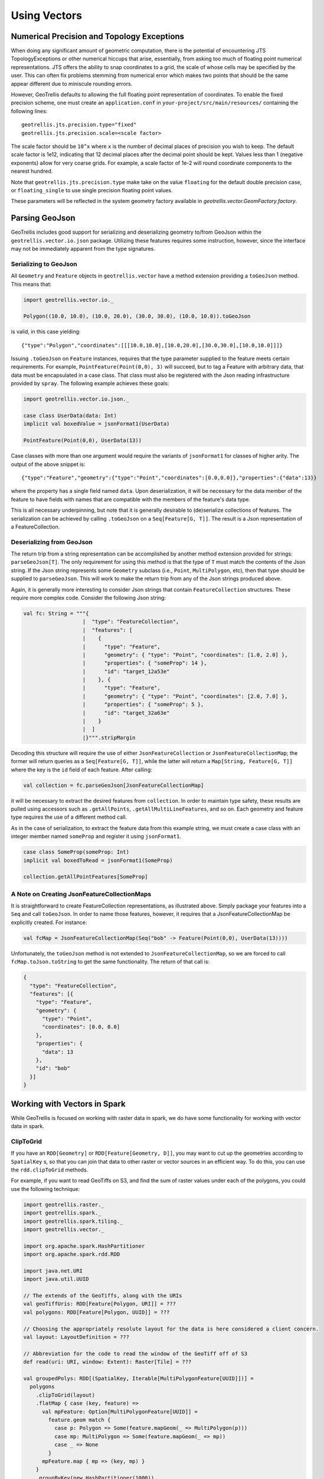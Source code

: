 Using Vectors
*************

Numerical Precision and Topology Exceptions
===========================================

When doing any significant amount of geometric computation, there is the
potential of encountering JTS TopologyExceptions or other numerical hiccups
that arise, essentially, from asking too much of floating point numerical
representations.  JTS offers the ability to snap coordinates to a grid, the
scale of whose cells may be specified by the user.  This can often fix
problems stemming from numerical error which makes two points that should be
the same appear different due to miniscule rounding errors.

However, GeoTrellis defaults to allowing the full floating point
representation of coordinates.  To enable the fixed precision scheme, one must
create an ``application.conf`` in ``your-project/src/main/resources/``
containing the following lines:

::

   geotrellis.jts.precision.type="fixed"
   geotrellis.jts.precision.scale=<scale factor>

The scale factor should be ``10^x`` where ``x`` is the number of decimal
places of precision you wish to keep.  The default scale factor is 1e12,
indicating that 12 decimal places after the decimal point should be kept.
Values less than 1 (negative exponents) allow for very coarse grids.  For
example, a scale factor of 1e-2 will round coordinate components to the
nearest hundred.

Note that ``geotrellis.jts.precision.type`` make take on the value
``floating`` for the default double precision case, or ``floating_single`` to
use single precision floating point values.

These parameters will be reflected in the system geometry factory available in
`geotrellis.vector.GeomFactory.factory`.

Parsing GeoJson
===============

GeoTrellis includes good support for serializing and deserializing
geometry to/from GeoJson within the ``geotrellis.vector.io.json``
package. Utilizing these features requires some instruction, however,
since the interface may not be immediately apparent from the type
signatures.

Serializing to GeoJson
----------------------

All ``Geometry`` and ``Feature`` objects in ``geotrellis.vector`` have a
method extension providing a ``toGeoJson`` method. This means that:

.. code-block:: scala

    import geotrellis.vector.io._

    Polygon((10.0, 10.0), (10.0, 20.0), (30.0, 30.0), (10.0, 10.0)).toGeoJson

is valid, in this case yielding:

::

    {"type":"Polygon","coordinates":[[[10.0,10.0],[10.0,20.0],[30.0,30.0],[10.0,10.0]]]}

Issuing ``.toGeoJson`` on ``Feature`` instances, requires that the type
parameter supplied to the feature meets certain requirements. For
example, ``PointFeature(Point(0,0), 3)`` will succeed, but to tag a
Feature with arbitrary data, that data must be encapsulated in a case
class. That class must also be registered with the Json reading
infrastructure provided by ``spray``. The following example achieves
these goals:

.. code-block:: scala

    import geotrellis.vector.io.json._

    case class UserData(data: Int)
    implicit val boxedValue = jsonFormat1(UserData)

    PointFeature(Point(0,0), UserData(13))

Case classes with more than one argument would require the variants of
``jsonFormat1`` for classes of higher arity. The output of the above
snippet is:

::

    {"type":"Feature","geometry":{"type":"Point","coordinates":[0.0,0.0]},"properties":{"data":13}}

where the property has a single field named ``data``. Upon
deserialization, it will be necessary for the data member of the feature
to have fields with names that are compatible with the members of the
feature's data type.

This is all necessary underpinning, but note that it is generally
desirable to (de)serialize collections of features. The serialization
can be achieved by calling ``.toGeoJson`` on a ``Seq[Feature[G, T]]``.
The result is a Json representation of a FeatureCollection.

Deserializing from GeoJson
--------------------------

The return trip from a string representation can be accomplished by
another method extension provided for strings: ``parseGeoJson[T]``. The
only requirement for using this method is that the type of ``T`` must
match the contents of the Json string. If the Json string represents
some ``Geometry`` subclass (i.e., ``Point``, ``MultiPolygon``, etc),
then that type should be supplied to ``parseGeoJson``. This will work to
make the return trip from any of the Json strings produced above.

Again, it is generally more interesting to consider Json strings that
contain ``FeatureCollection`` structures. These require more complex
code. Consider the following Json string:

.. code-block:: scala

    val fc: String = """{
                       |  "type": "FeatureCollection",
                       |  "features": [
                       |    {
                       |      "type": "Feature",
                       |      "geometry": { "type": "Point", "coordinates": [1.0, 2.0] },
                       |      "properties": { "someProp": 14 },
                       |      "id": "target_12a53e"
                       |    }, {
                       |      "type": "Feature",
                       |      "geometry": { "type": "Point", "coordinates": [2.0, 7.0] },
                       |      "properties": { "someProp": 5 },
                       |      "id": "target_32a63e"
                       |    }
                       |  ]
                       |}""".stripMargin

Decoding this structure will require the use of either
``JsonFeatureCollection`` or ``JsonFeatureCollectionMap``; the former
will return queries as a ``Seq[Feature[G, T]]``, while the latter will
return a ``Map[String, Feature[G, T]]`` where the key is the ``id``
field of each feature. After calling:

.. code-block:: scala

    val collection = fc.parseGeoJson[JsonFeatureCollectionMap]

it will be necessary to extract the desired features from
``collection``. In order to maintain type safety, these results are
pulled using accessors such as ``.getAllPoints``,
``.getAllMultiLineFeatures``, and so on. Each geometry and feature type
requires the use of a different method call.

As in the case of serialization, to extract the feature data from this
example string, we must create a case class with an integer member named
``someProp`` and register it using ``jsonFormat1``.

.. code-block:: scala

    case class SomeProp(someProp: Int)
    implicit val boxedToRead = jsonFormat1(SomeProp)

    collection.getAllPointFeatures[SomeProp]

A Note on Creating JsonFeatureCollectionMaps
--------------------------------------------

It is straightforward to create FeatureCollection representations, as
illustrated above. Simply package your features into a ``Seq`` and call
``toGeoJson``. In order to name those features, however, it requires
that a JsonFeatureCollectionMap be explicitly created. For instance:

.. code-block:: scala

    val fcMap = JsonFeatureCollectionMap(Seq("bob" -> Feature(Point(0,0), UserData(13))))

Unfortunately, the ``toGeoJson`` method is not extended to
``JsonFeatureCollectionMap``, so we are forced to call
``fcMap.toJson.toString`` to get the same functionality. The return of
that call is:

.. code-block:: json

    {
      "type": "FeatureCollection",
      "features": [{
        "type": "Feature",
        "geometry": {
          "type": "Point",
          "coordinates": [0.0, 0.0]
        },
        "properties": {
          "data": 13
        },
        "id": "bob"
      }]
    }

Working with Vectors in Spark
=============================

While GeoTrellis is focused on working with raster data in spark,
we do have some functionality for working with vector data in spark.

ClipToGrid
----------

If you have an ``RDD[Geometry]`` or ``RDD[Feature[Geometry, D]]``, you may want to
cut up the geometries according to ``SpatialKey`` s, so that you can join
that data to other raster or vector sources in an efficient way. To do this,
you can use the ``rdd.clipToGrid`` methods.

For example, if you want to read GeoTiffs on S3, and find the sum
of raster values under each of the polygons, you could use the following technique:

.. code-block:: scala

    import geotrellis.raster._
    import geotrellis.spark._
    import geotrellis.spark.tiling._
    import geotrellis.vector._

    import org.apache.spark.HashPartitioner
    import org.apache.spark.rdd.RDD

    import java.net.URI
    import java.util.UUID

    // The extends of the GeoTiffs, along with the URIs
    val geoTiffUris: RDD[Feature[Polygon, URI]] = ???
    val polygons: RDD[Feature[Polygon, UUID]] = ???

    // Choosing the appropriately resolute layout for the data is here considered a client concern.
    val layout: LayoutDefinition = ???

    // Abbreviation for the code to read the window of the GeoTiff off of S3
    def read(uri: URI, window: Extent): Raster[Tile] = ???

    val groupedPolys: RDD[(SpatialKey, Iterable[MultiPolygonFeature[UUID]])] =
      polygons
        .clipToGrid(layout)
        .flatMap { case (key, feature) =>
          val mpFeature: Option[MultiPolygonFeature[UUID]] =
            feature.geom match {
              case p: Polygon => Some(feature.mapGeom(_ => MultiPolygon(p)))
              case mp: MultiPolygon => Some(feature.mapGeom(_ => mp))
              case _ => None
            }
          mpFeature.map { mp => (key, mp) }
        }
        .groupByKey(new HashPartitioner(1000))

    val rastersToKeys: RDD[(SpatialKey, URI)] =
      geoTiffUris
        .clipToGrid(layout)
        .flatMap { case (key, feature) =>
          // Filter out any non-polygonal intersections.
          // Also, we will do the window read from the SpatialKey extent, so throw out polygon.
          feature.geom match {
            case p: Polygon => Some((key, feature.data))
            case mp: MultiPolygon => Some((key, feature.data))
            case _ => None
          }
        }

    val joined: RDD[(SpatialKey, (Iterable[MultiPolygonFeature[UUID]], URI))] =
      groupedPolys
        .join(rastersToKeys)

    val totals: Map[UUID, Long] =
      joined
        .flatMap { case (key, (features, uri)) =>
          val raster = read(uri, layout.mapTransform.keyToExtent(key))

          features.map { case Feature(mp, uuid) =>
            (uuid, raster.tile.polygonalSum(raster.extent, mp).toLong)
          }
        }
        .reduceByKey(_ + _)
        .collect
        .toMap



`Kriging Interpolation <https://en.wikipedia.org/wiki/Kriging>`__
=================================================================

.. figure:: ../img/Example_krig.png
   :alt: Kriging

Semivariograms
--------------

This method of interpolation is based on constructing Semivariograms.
For grasping the structure of spatial dependencies of the known
data-points, semivariograms are constructed.

First, the sample data-points' spatial structure to be captured is
converted to an empirical semivariogram, which is then fit to
explicit/theoretical semivariogram models.

Two types of Semivariograms are developed :

-  Linear Semivariogram
-  Non-Linear Semivariograms

Empirical Semivariogram
^^^^^^^^^^^^^^^^^^^^^^^

.. code-block:: scala

    //(The array of sample points)
    val points: Array[PointFeature[Double]] = ???

    /** The empirical semivariogram generation
      * "maxDistanceBandwidth" denotes the maximum inter-point distance relationship
      * that one wants to capture in the empirical semivariogram.
      */
    val es: EmpiricalVariogram = EmpiricalVariogram.nonlinear(points, maxDistanceBandwidth, binMaxCount)

The sample-data point used for training the Kriging Models are clustered
into groups(aka bins) and the data-values associated with each of the
data-points are aggregated into the bin's value. There are various ways
of constructing the bins, i.e. equal bin-size(same number of points in
each of the bins); or equal lag-size(the bins are separated from each
other by a certain fixed separation, and the samples with the
inter-points separation fall into the corresponding bins).

In case, there are outlier points in the sample data, the equal bin-size
approach assures that the points' influence is tamed down; however in
the second approach, the outliers would have to be associated with
weights (which is computationally more intensive).

The final structure of the empirical variogram has an array of tuples :

::

    (h, k)
    where h => Inter-point distance separation
          k => The variogram's data-value (used for covariogram construction)

Once the empirical semivariograms have been evaluated, these are fitted
into the theoretical semivariogram models (the fitting is carried out
into those models which best resemble the empirical semivariogram's
curve generate).

Linear Semivariogram
^^^^^^^^^^^^^^^^^^^^

::

    /** "radius" denotes the maximum inter-point distance to be
      * captured into the semivariogram
      * "lag" denotes the inter-bin distance
      */
    val points: Array[PointFeature[Double]] = ...
    val linearSV = LinearSemivariogram(points, radius, lag)

This is the simplest of all types of explicit semivariogram models and
does not very accurately capture the spatial structure, since the data
is rarely linearly changing. This consists of the points' being modelled
using simple regression into a straight line. The linear semivariogram
has linear dependency on the free variable (inter-point distance) and is
represented by:

``f(x) = slope * x + intercept``

Non-Linear Semivariogram
^^^^^^^^^^^^^^^^^^^^^^^^

.. code-block:: scala

    /**
      * ModelType can be any of the models from
      * "Gaussian", "Circular", "Spherical", "Exponential" and "Wave"
      */
    val points: Array[PointFeature[Double]] = ...
    val nonLinearSV: Semivariogram =
        NonLinearSemivariogram(points, 30000, 0, [[ModelType]])

Most often the empirical variograms can not be adequately represented by
the use of linear variograms. The non-linear variograms are then used to
model the empirical semivariograms for use in Kriging intepolations.
These have non-linear dependencies on the free variable (inter-point
distance).

In case the empirical semivariogram has been previously constructed, it
can be fitted into the semivariogram models by :

.. code-block:: scala

    val svSpherical: Semivariogram =
        Semivariogram.fit(empiricalSemivariogram, Spherical)

The popular types of Non-Linear Semivariograms are :

``(h in each of the function definition denotes the inter-point distances)``

Gaussian Semivariogram
^^^^^^^^^^^^^^^^^^^^^^

.. code-block:: scala

    // For explicit/theoretical Gaussian Semivariogram
    val gaussianSV: Semivariogram =
        NonLinearSemivariogram(range, sill, nugget, Gaussian)

The formulation of the Gaussian model is :

::

                        | 0                                 , h = 0
    gamma(h; r, s, a) = |
                        | a + (s - a) {1 - e^(-h^2 / r^2)}  , h > 0

Circular Semivariogram
^^^^^^^^^^^^^^^^^^^^^^

.. code-block:: scala

    //For explicit/theoretical Circular Semivariogram
    val circularSV: Semivariogram =
        NonLinearSemivariogram(range, sill, nugget, Circular)

::

                          | 0                                                                        , h = 0
                          |
                          |               |                                              _________ |
                          |               |      2                | h |      2h         /    h^2   |
      gamme(h; r, s, a) = | a + (s - a) * |1 - ----- * cos_inverse|---| + -------- *   /1 - -----  | , 0 < h <= r
                          |               |      pi               | r |    pi * r    \/      r^2   |
                          |               |                                                        |
                          |
                          | s                                                                        , h > r

Spherical Semivariogram
^^^^^^^^^^^^^^^^^^^^^^^

.. code-block:: scala

    // For explicit/theoretical Spherical Semivariogram
    val sphericalSV: Semivariogram = NonLinearSemivariogram(range, sill, nugget, Spherical)

::

                        | 0                             , h = 0
                        |             | 3h      h^3   |
    gamma(h; r, s, a) = | a + (s - a) |---- - ------- | , 0 < h <= r
                        |             | 2r     2r^3   |
                        | s                             , h > r

Exponential Semivariogram
^^^^^^^^^^^^^^^^^^^^^^^^^

.. code-block:: scala

    // For explicit/theoretical Exponential Semivariogram
    val exponentialSV: Semivariogram = NonLinearSemivariogram(range, sill, nugget, Exponential)

::

                        | 0                                  , h = 0
    gamma(h; r, s, a) = |
                        | a + (s - a) {1 - e^(-3 * h / r)}   , h > 0

Wave Semivariogram
^^^^^^^^^^^^^^^^^^

.. code-block:: scala

    //For explicit/theoretical Exponential Semivariogram
    //For wave, range (viz. r) = wave (viz. w)
    val waveSV: Semivariogram =
        NonLinearSemivariogram(range, sill, nugget, Wave)

::

                         | 0                                 , h = 0
                         |
     gamma(h; w, s, a) = |             |       sin(h / w)  |
                         | a + (s - a) |1 - w ------------ | , h > 0
                         |             |           h       |

Notes on Semivariogram fitting
^^^^^^^^^^^^^^^^^^^^^^^^^^^^^^

The empirical semivariogram tuples generated are fitted into the
semivariogram models using `Levenberg Marquardt
Optimization <https://en.wikipedia.org/wiki/Levenberg%E2%80%93Marquardt_algorithm>`__.
This internally uses jacobian (differential) functions corresponding to
each of the individual models for finding the optimum range, sill and
nugget values of the fitted semivariogram.

.. code-block:: scala

    // For the Spherical model
    val model: ModelType = Spherical
    valueFunc(r: Double, s: Double, a: Double): (Double) => Double =
        NonLinearSemivariogram.explicitModel(r, s, a, model)

The Levenberg Optimizer uses this to reach to the global minima much
faster as compared to unguided optimization.

In case, the initial fitting of the empirical semivariogram generates a
negative nugget value, then the process is re-run after forcing the
nugget value to go to zero (since mathematically, a negative nugget
value is absurd).

Kriging Methods
---------------

Once the semivariograms have been constructed using the known point's
values, the kriging methods can be invoked.

The methods are largely classified into different types in the way the
mean(mu) and the covariance values of the object are dealt with.

::

    //Array of sample points with given data
    val points: Array[PointFeature[Double]] = ...

    //Array of points to be kriged
    val location: Array[Point] = ...

There exist four major kinds of Kriging interpolation techniques, namely
:

Simple Kriging
^^^^^^^^^^^^^^

.. code-block:: scala

    //Simple kriging, tuples of (prediction, variance) per prediction point
    val sv: Semivariogram = NonLinearSemivariogram(points, 30000, 0, Spherical)

    val krigingVal: Array[(Double, Double)] =
        new SimpleKriging(points, 5000, sv)
          .predict(location)
    /**
      * The user can also do Simple Kriging using :
      * new SimpleKriging(points).predict(location)
      * new SimpleKriging(points, bandwidth).predict(location)
      * new SimpleKriging(points, sv).predict(location)
      * new SimpleKriging(points, bandwidth, sv).predict(location)
      */

It belongs to the class of Simple Spatial Prediction Models.

The simple kriging is based on the assumption that the underlying
stochastic process is entirely *known* and the spatial trend is
constant, viz. the mean and covariance values of the entire
interpolation set is constant (using solely the sample points)

::

    mu(s) = mu              known; s belongs to R
    cov[eps(s), eps(s')]    known; s, s' belongs to R

Ordinary Kriging
^^^^^^^^^^^^^^^^

.. code-block:: scala

    //Ordinary kriging, tuples of (prediction, variance) per prediction point
    val sv: Semivariogram = NonLinearSemivariogram(points, 30000, 0, Spherical)

    val krigingVal: Array[(Double, Double)] =
        new OrdinaryKriging(points, 5000, sv)
          .predict(location)
    /**
      * The user can also do Ordinary Kriging using :
      * new OrdinaryKriging(points).predict(location)
      * new OrdinaryKriging(points, bandwidth).predict(location)
      * new OrdinaryKriging(points, sv).predict(location)
      * new OrdinaryKriging(points, bandwidth, sv).predict(location)
      */

It belongs to the class of Simple Spatial Prediction Models.

This method differs from the Simple Kriging appraoch in that, the
constant mean is assumed to be unknown and is estimated within the
model.

::

    mu(s) = mu              unknown; s belongs to R
    cov[eps(s), eps(s')]    known; s, s' belongs to R

Universal Kriging
^^^^^^^^^^^^^^^^^

.. code-block:: scala

    //Universal kriging, tuples of (prediction, variance) per prediction point

    val attrFunc: (Double, Double) => Array[Double] = {
      (x, y) => Array(x, y, x * x, x * y, y * y)
    }

    val krigingVal: Array[(Double, Double)] =
        new UniversalKriging(points, attrFunc, 50, Spherical)
          .predict(location)
    /**
      * The user can also do Universal Kriging using :
      * new UniversalKriging(points).predict(location)
      * new UniversalKriging(points, bandwidth).predict(location)
      * new UniversalKriging(points, model).predict(location)
      * new UniversalKriging(points, bandwidth, model).predict(location)
      * new UniversalKriging(points, attrFunc).predict(location)
      * new UniversalKriging(points, attrFunc, bandwidth).predict(location)
      * new UniversalKriging(points, attrFunc, model).predict(location)
      * new UniversalKriging(points, attrFunc, bandwidth, model).predict(location)
      */

It belongs to the class of General Spatial Prediction Models.

This model allows for explicit variation in the trend function (mean
function) constructed as a linear function of spatial attributes; with
the covariance values assumed to be known.

For example if :

::

    x(s) = [1, s1, s2, s1 * s1, s2 * s2, s1 * s2]'
    mu(s) = beta0 + beta1*s1 + beta2*s2 + beta3*s1*s1 + beta4*s2*s2 + beta5*s1*s2

Here, the "linear" refers to the linearity in parameters (beta).

::

    mu(s) = x(s)' * beta,   beta unknown; s belongs to R
    cov[eps(s), eps(s')]    known; s, s' belongs to R

The ``attrFunc`` function is the attribute function, which is used for
evaluating non-constant spatial trend structures. Unlike the Simple and
Ordinary Kriging models which rely only on the residual values for
evaluating the spatial structures, the General Spatial Models may be
modelled by the user based on the data (viz. evaluating the beta
variable to be used for interpolation).

In case the user does not specify an attribute function, by default the
function used is a quadratic trend function for Point(s1, s2) :

``mu(s) = beta0 + beta1*s1 + beta2*s2 + beta3*s1*s1 + beta4*s2*s2 + beta5*s1*s2``

General example of a trend function is :

``mu(s) = beta0 + Sigma[ beta_j * (s1^n_j) * (s2^m_j) ]``

An elaborate example for understanding the ``attrFunc`` is mentioned in
the readme file in ``geotrellis.raster.interpolation`` along with
detailed illustrations.

Geostatistical Kriging
^^^^^^^^^^^^^^^^^^^^^^

.. code-block:: scala

    //Geostatistical kriging, tuples of (prediction, variance) per prediction point
    val attrFunc: (Double, Double) => Array[Double] = {
      (x, y) => Array(x, y, x * x, x * y, y * y)
    }

    val krigingVal: Array[(Double, Double)] =
        new GeoKriging(points, attrFunc, 50, Spherical)
          .predict(location)
    /**
      * Geostatistical Kriging can also be done using:
      * new GeoKriging(points).predict(location)
      * new GeoKriging(points, bandwidth).predict(location)
      * new GeoKriging(points, model).predict(location)
      * new GeoKriging(points, bandwidth, model).predict(location)
      * new GeoKriging(points, attrFunc).predict(location)
      * new GeoKriging(points, attrFunc, bandwidth).predict(location)
      * new GeoKriging(points, attrFunc, model).predict(location)
      * new GeoKriging(points, attrFunc, bandwidth, model).predict(location)
      */

It belongs to the class of General Spatial Prediction Models.

This model relaxes the assumption that the covariance is known. Thus,
the beta values and covariances are simultaneously evaluated and is
computationally more intensive.

::

    mu(s) = x(s)' * beta,   beta unknown; s belongs to R
    cov[eps(s), eps(s')]    unknown; s, s' belongs to R

Delaunay Triangulations, Voronoi Diagrams, and Euclidean Distance
=================================================================

When working with vector data, it is often necessary to establish sensible
interconnections among a collection of discrete points in ℝ² (the Euclidean
plane).  This operation supports nearest neighbor operations, linear
interpolation among irregularly sampled data, and Euclidean distance, to name
only a few applications.

For this reason, GeoTrellis provides a means to compute the Delaunay
triangulation of a set of points.  Letting 𝒫 be the input set of points, the
Delaunay triangulation is a partitioning of the convex hull of 𝒫 into
triangular regions (a partition that completely covers the convex hull with no
overlaps).  Each triangle, ``T``, has a unique circle passing through all of
its vertices that we call the *circumscribing circle* of ``T``.  The defining
property of a Delaunay triangulation is that each ``T`` has a circumscribing
circle that contains no points of 𝒫 in their interiors (note that the vertices
of ``T`` are on the boundary of the circumscribing circle, not in the
interior).

.. image:: https://upload.wikimedia.org/wikipedia/commons/d/db/Delaunay_circumcircles_vectorial.svg
   :alt: A Delaunay triangulation in the plane with circumcircles shown
   :target: https://en.wikipedia.org/wiki/Delaunay_triangulation#/media/File:Delaunay_circumcircles_vectorial.svg
   :align: center

Among the most important properties of a Delaunay triangulation is its
relationship to the Voronoi diagram.  The Voronoi diagram is another
partitioning of ℝ² based on the points in 𝒫.  This time, the partitioning is
composed of convex polygonal regions—one for each point in 𝒫—that completely
cover the plane (some of the convex regions are half open, which is to say
that they may extend to infinity in certain directions).  The Delaunay
triangulation of 𝒫 is the *dual* to the Voronoi diagram of 𝒫.  This means that
elements of the Delaunay triangulation have a one-to-one correspondence with
the elements of the Voronoi diagram.  Letting ``DT(𝒫)`` be the Delaunay
triangulation of 𝒫 and ``V(𝒫)`` be the Voronoi diagram of 𝒫, we have that each
vertex 𝓅 of ``DT(𝒫)`` corresponds to a polygonal region of ``V(𝒫)`` (called
the *Voronoi cell* of 𝓅), each edge to an edge, and each triangle to a vertex.
The number of edges emanating from a vertex in ``DT(𝒫)`` gives the number of
sides of the corresponding polygonal region in ``V(𝒫)``.  The corresponding
edges of each structure are perpendicular. The Voronoi vertex corresponding to
a triangle of ``DT(𝒫)`` is the center of that triangle's circumscribing
circle.  And if there are no more than 3 points of 𝒫 lying on any circle in
the plane (a condition called *general position*), then there are no more than
3 edges emanating from any vertex of ``V(𝒫)``, which matches the number of
sides in each planar region of ``DT(𝒫)``.  (If we are not in general
position, not all vertices of ``V(𝒫)`` will be distinct and some Voronoi edges
may have zero length.)

.. image:: http://www.ae.metu.edu.tr/tuncer/ae546/prj/delaunay/dt.gif
   :alt: Voronoi cells are drawn with dashed edges, the Delaunay triangulation
         with solid edges
   :target: http://www.ae.metu.edu.tr/tuncer/ae546/prj/delaunay/
   :align: center

The dual relationship between ``DT(𝒫)`` and ``V(𝒫)`` is important because it
means that we may compute whichever structure that is easiest and simply
derive the other in a straightforward manner.  As it happens, it is generally
easier to compute Delaunay triangulations, and we have implemented a very fast
method for doing just that.  Specifically, we employ the divide-and-conquer
approach to computing the Delaunay triangulation based on Guibas and Stolfi's
1985 ACM Transactions on Graphics paper.

Mesh Representation
-------------------

Delaunay triangulations are represented using half edges, a common data
structure for encoding polygonal meshes.  Half edges are so called because,
when attempting to represent an edge from vertex ``A`` to vertex ``B``, we
require two complementary half edges: one pointing to ``A`` and one pointing
to ``B``.  Half edges are connected into *loops*, one for each face in the
mesh; so given a half edge, the loop may be iterated over.  Surprisingly,
these three pieces of information are enough to create a mesh that can be
easily navigated, though the class of meshes that may be represented are
limited to orientable (having an inside and an outside—i.e., no Möbius
strips), manifold surfaces (for any point on the surface, the intersection of
a small 3-d ball around the point and the surface is a disc—i.e., no more than
two faces share an edge, faces sharing a vertex must be contiguous).  We also
take on the convention that when viewed from the "outside" of the surface, the
edges of a loop traverse the facet vertices in counterclockwise order.  But
note that if a mesh has a boundary, as is the case with Delaunay
triangulations, there is a boundary loop that navigates the vertices of the
boundary in clockwise order.

.. figure:: images/halfedge.png
   :align: center

There are two means to represent a half edge mesh in GeoTrellis: the
object-based HalfEdge structure, and the faster, more space efficient, but
less generic HalfEdgeTable structure.  The latter constitutes the core of our
mesh structures, but the former has some uses for small-scale applications for
intrepid users.

Delaunay Triangulations
-----------------------

The intent for our DelaunayTriangulation implementation is that we be able to
easily handle triangulations over 10s or 100s of millions of points (though
the latter scale especially may require distribution via Spark to do so in a
reasonable time/memory envelope).  Smaller scale applications can easily
compute Delaunay triangulations of arrays of JTS Coordinates using our method
extensions (``Points`` are too heavyweight for applications of tens of
millions of points or more, though they may be converted to Coordinates via
the ``getCoordinate`` method):

.. code-block:: scala

   val coordinates: Array[Coordinate] = ???
   val triangulation = coordinates.delaunayTriangulation

``DelaunayTriangulation`` objects contain a field ``halfEdgeTable`` of type
``HalfEdgeTable`` which can be used to interrogate the mesh structure.  It is,
however, necessary to have an entry point into this structure.  Typically, we
either use the ``boundary`` field of the triangulation object, or we call
``triangulation.halfEdgeTable.edgeIncidentTo(v)``, where ``v`` is the index of
a vertex (``triangulation.liveVertices`` gives a ``Set[Int]`` listing the
indices of vertices present in the triangulation).  From there, the standard
half edge navigation operations are available:

.. code-block:: scala

   import triangulation.halfEdgeTable._

   e = edgeIncidentTo(???)

   getFlip(e)                                 // Returns the complementary half edge of e
   assert(e == getFlip(getFlip(e)))           // Identity regarding complementary edges
   assert(getSrc(e) == getDest(getFlip(e)))   // Vertices of half edges are sane

   getNext(e)                                 // Returns the next half edge in the triangle
   assert(e == getNext(getNext(getNext(e))))  // True if e is an edge of a triangle
   assert(getPrev(e) == getNext(getNext(e))   // True if e is an edge of a triangle

   assert(rotCWSrc(e) == getNext(getFlip(e))  // Find the edge next in clockwise order
                                              // around the source vertex of e
                                              // sharing the same destination vertex

See the HalfEdgeTable documentation for more details.

Finally, triangulations obviously contain triangles.  For ease of use,
triangulation objects have a ``triangles`` field (or method) which return a
``Seq[(Int, Int, Int)]`` containing triples of vertex indices that are the
vertices of all the triangles in the triangulation (the indices are listed in
counterclockwise order).

Simplification
^^^^^^^^^^^^^^

When the Coordinates composing a triangulation have a meaningful z-coordinate,
it may be of interest to reduce the number of points in the mesh
representation while inflicting the smallest amount of change to the surface.
We accomplish this by sorting vertices according to their error, which is
derived from a quadric error metric (see Garland, Michael, and
Paul S. Heckbert. "Surface simplification using quadric error metrics."
Proceedings of the 24th annual conference on Computer graphics and interactive
techniques. ACM Press/Addison-Wesley Publishing Co., 1997).  We remove the
vertices with the smallest error using a Delaunay-preserving vertex removal,
and iteratively apply this process until a desired number of vertices are
removed.

Voronoi Diagrams
----------------

As mentioned, a Voronoi diagram is directly derived from a
DelaunayTriangulation object.  The VoronoiDiagram class is a thin veneer that
exists only to extract the polygonal Voronoi cells corresponding to each
vertex.  Because of the possibility of unbounded Voronoi cells around the
boundaries of the Delaunay triangulation, we have opted to specify an extent
at the time of construction of the VoronoiDiagram to which all the Voronoi
cells will be clipped.  Voronoi cells may be gathered individually, or all at
once.  These cells may also be collected with or without their corresponding
point from the initial point set.

Euclidean Distance and Interpolation
------------------------------------

A strong motivation for implementing Delaunay triangulations is to be able to
furnish certain vector-to-raster operations.

EuclideanDistance allows us to build a raster where each tile cell contains
the distance from that cell to the closest point in a point set.  This is
accomplished by rasterizing Voronoi cells using a distance function.
Euclidean distance tiles may be computed using either the
``coordinates.euclideanDistance(re: RasterExtent)`` method extension or the
``EuclideanDistanceTile(re: RasterExtent)`` apply method.

.. image:: images/euclidean-distance.png
   :align: center

The other main class of vector-to-raster functions enabled by Delaunay
triangulations is linear interpolation of unstructured samples from some
function.  We use the z-coordinate of our input points to store a Double
attribute for each point, and we rasterize the Delaunay triangles to produce
the final interpolation.  The most obvious candidate is to use the
z-coordinates to indicate the elevation of points on the globe; the
rasterization of these values is a digital elevation map.  This is the TIN
algorithm for DEM generation.  Using this method, we would apply one of the
methods in ``geotrellis.raster.triangulation.DelaunayRasterizer``.

.. image:: images/tin-to-dem.png
   :align: center

(The above image has been hillshaded to better show the detail in the
elevation raster.)

The major advantage of using triangulations to interpolate is that it more
gracefully handles areas with few or no samples, in contrast to a method such
as inverse distance weighted interpolation, a raster-based technique.  This is
common when dealing with LiDAR samples that include water, which has spotty
coverage due to the reflectance of water.

Distributed Computation
-----------------------

Among the design goals for this package was the need to handle extremely large
point sets—on the order of 100s of millions of points.  To accomplish this
end, we opted for a distributed solution using Spark.  Generally speaking,
this interface will require the user to cut the incoming point set according
to some LayoutDefinition into an ``RDD[(SpatialKey, Array[Coordinate])]``.
After triangulating each grid cell individually, facilities are provided to
join the results—though in certain cases, the results will not be as expected
(see Known Limitations below).

Given an ``RDD[(SpatialKey, DelaunayTriangulation)]``, one is meant to apply
the ``collectNeighbors()`` method to generate a map of nearby grid cells,
keyed by ``geotrellis.util.Direction``.  These maps are then taken as input to
StitchedDelaunay's apply method.  This will join a 3x3 neighborhood of
triangulations into a single triangulation by creating new triangles that fill
in the gaps between the component triangulations.  For instance, if we begin
with the following collection of triangulations

.. image:: images/noStitch-cropped.png
   :align: center

The stitch operation creates the stitch triangles shown in red below:

.. image:: images/withStitch-cropped.png
   :align: center

Notice that the stitch triangles overlap the base triangulations.  This is
expected since not all the base triangles are Delaunay with respect to the
merged triangulation.  Also keep in mind that in its current incarnation,
StitchedDelaunay instances' ``triangles`` element contains only these fill
triangles, not the triangles of the base triangulations.

Because the interior of these base triangulations is often not needed, and
they can be very large structures, to reduce shuffle volume during the
distributed operation, we introduced the BoundaryDelaunay structure.  These
are derived from DelaunayTriangulations and an extent that entirely contains
the triangulation, and inside which no points will be added in a subsequent
stitch operation.  The BoundaryDelaunay object will be a reduced mesh where
the interior is empty.  This is for context, as it is not recommended to
interact with BoundaryDelaunay objects directly; that way madness lies.
Nonetheless, it is an important operation to include due to the massive memory
savings and reduced network traffic.

The immediate application of StitchedDelaunay is the ability to perform both
EuclideanDistance and interpolation tasks in a distributed context.  We
provide the ``euclideanDistance(ld: LayoutDefinition)`` method extension
taking an ``RDD[(SpatialKey, Array[Coordinate])]`` to an ``RDD[(SpatialKey,
Tile)]`` (also available as the apply method on the ``EuclideanDistance``
object in the ``geotrellis.spark.distance`` package).  The following image is
one tile from such a Euclidean distance RDD.  Notice that around the tile
boundary, we are seeing the influence of points from outside the tile's
extent.

.. image:: images/ed-excerpt.png
   :align: center

Keep in mind that one can rasterize non-point geometries as the basis for
generic Euclidean distance computations, though this might start to be cost
prohibitive if there are many polygonal areas in the input set.

Known Limitations
^^^^^^^^^^^^^^^^^

When designing this component, our aim was to handle the triangulation of
dense, very large clouds of points with only small regions (relative to the
layout definition) without any samples.  That is to say, if there are
occasional, isolated SpatialKeys that have no points, there is unlikely to be
a problem.  Multiple contiguous SpatialKeys with no points may cause
problems.  Specifically, in the case of Euclidean distance, if a tile has
influence from outside the 3x3 area, there is likely to be errors.  In the
best case, there will be missing tiles, in the worst case, the Euclidean
distance will simply be incorrect in certain areas.

.. image:: images/bad-ed.png
   :align: center

In this example, one can see that there are clear discontinuities in the
values along some tile boundaries.  The upshot is that these erroneous tiles
are generated when ``(SpatialKey(c, r), Array.empty[Coordinate])`` is included
in the source RDD.  If the spatial key is simply not present, no tile will be
generated at that location, and the incidence of erroneous tiles will be
reduced, though not necessarily eliminated.

In cases where the point sample is small enough to be triangulated efficiently
on a single node, we recommend using
``geotrellis.spark.distance.SparseEuclideanDistance`` to produce the Euclidean
distance tiles.  This will produce the desired result.

Numerical Issues
----------------

When dealing with large, real-world point sets (particularly LiDAR data), one
is likely to encounter triangulation errors that arise from numerical issues.
We have done our best to be conscious of the numerical issues that surround
these triangulation operations, including porting Jonathan Shewchuk's robust
predicates to Java, and offering some sensible numerical thresholds and
tolerance parameters (not always accessible from the interface).
Specifically, the DelaunayTriangulation object allows a distance threshold to
be set, defining when two points are considered the same (only one will be
retained, with no means of allowing the user to select which one).

The two most common errors will arise from points that are too close together
for the numerical predicates to distinguish them, but too far apart to be
considered a single point. Notably, during distributed tasks, this will
produce stitch triangles which overlap the patches being joined.  These errors
arise from a known place in the code and can be dealt with by altering
numerical thresholds, but there is currently no handle in the interface for
setting these values.
